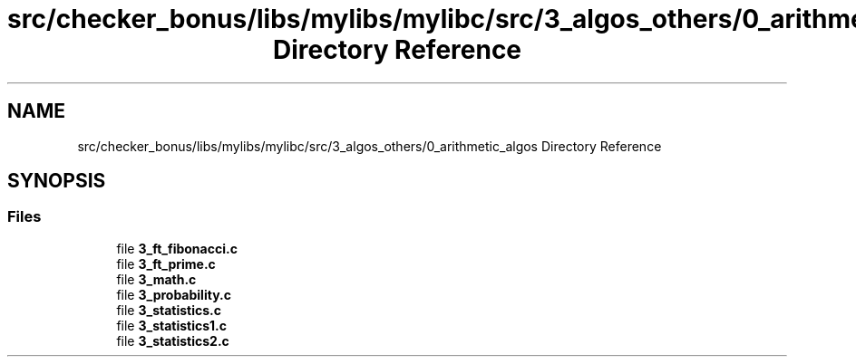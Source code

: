 .TH "src/checker_bonus/libs/mylibs/mylibc/src/3_algos_others/0_arithmetic_algos Directory Reference" 3 "Thu Mar 20 2025 16:01:03" "push_swap" \" -*- nroff -*-
.ad l
.nh
.SH NAME
src/checker_bonus/libs/mylibs/mylibc/src/3_algos_others/0_arithmetic_algos Directory Reference
.SH SYNOPSIS
.br
.PP
.SS "Files"

.in +1c
.ti -1c
.RI "file \fB3_ft_fibonacci\&.c\fP"
.br
.ti -1c
.RI "file \fB3_ft_prime\&.c\fP"
.br
.ti -1c
.RI "file \fB3_math\&.c\fP"
.br
.ti -1c
.RI "file \fB3_probability\&.c\fP"
.br
.ti -1c
.RI "file \fB3_statistics\&.c\fP"
.br
.ti -1c
.RI "file \fB3_statistics1\&.c\fP"
.br
.ti -1c
.RI "file \fB3_statistics2\&.c\fP"
.br
.in -1c
